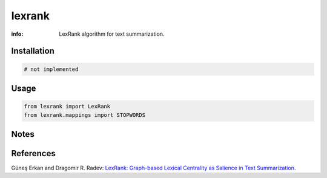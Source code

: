 lexrank
=======

:info: LexRank algorithm for text summarization.

.. image:: https://travis-ci.org/wikibusiness/lexrank.svg?branch=dev
    :target: https://travis-ci.org/wikibusiness/lexrank

Installation
------------

.. code-block:: shell

    # not implemented

Usage
-----

.. code-block:: python

    from lexrank import LexRank
    from lexrank.mappings import STOPWORDS

Notes
-----

References
---------

Güneş Erkan and Dragomir R. Radev:
`LexRank: Graph-based Lexical Centrality as Salience in Text Summarization
<http://www.jair.org/papers/paper1523.html>`_.
